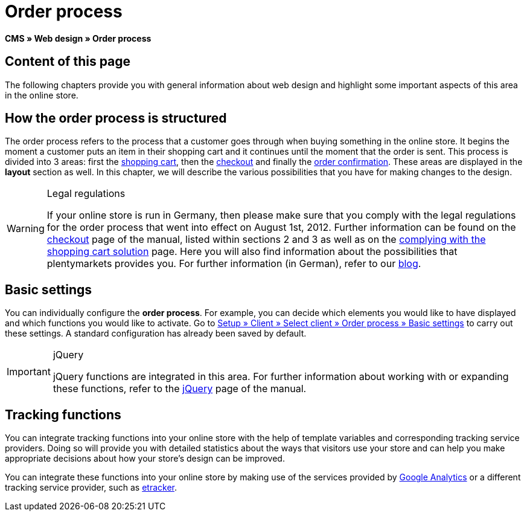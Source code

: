 = Order process
:lang: en
// include::{includedir}/_header.adoc[]
:keywords: Order process, Web design, CMS
:position: 80

*CMS » Web design » Order process*

== Content of this page

The following chapters provide you with general information about web design and highlight some important aspects of this area in the online store.

== How the order process is structured

The order process refers to the process that a customer goes through when buying something in the online store. It begins the moment a customer puts an item in their shopping cart and it continues until the moment that the order is sent. This process is divided into 3 areas: first the <<omni-channel/online-store/setting-up-clients/cms#web-design-editing-the-web-design-order-process-shopping-cart, shopping cart>>, then the <<omni-channel/online-store/setting-up-clients/cms#web-design-editing-the-web-design-order-process-checkout, checkout>> and finally the <<omni-channel/online-store/setting-up-clients/cms#web-design-editing-the-web-design-order-process-order-confirmation, order confirmation>>. These areas are displayed in the *layout* section as well. In this chapter, we will describe the various possibilities that you have for making changes to the design.

[WARNING]
.Legal regulations
====
If your online store is run in Germany, then please make sure that you comply with the legal regulations for the order process that went into effect on August 1st, 2012. Further information can be found on the <<omni-channel/online-store/setting-up-clients/cms#web-design-editing-the-web-design-order-process-checkout, checkout>> page of the manual, listed within sections 2 and 3 as well as on the <<omni-channel/online-store/setting-up-clients/cms#web-design-editing-the-web-design-buttons-complying-with-the-shopping-cart-solution, complying with the shopping cart solution>> page. Here you will also find information about the possibilities that plentymarkets provides you. For further information (in German), refer to our link:https://www.plentymarkets.co.uk/blog/Onlinehandel-in-Deutschland-Buttonloesung-und-neue-Informationspflichten/b-882/[blog^].
====

== Basic settings

You can individually configure the *order process*. For example, you can decide which elements you would like to have displayed and which functions you would like to activate. Go to <<omni-channel/online-store/setting-up-clients/order-process#, Setup » Client » Select client » Order process » Basic settings>> to carry out these settings. A standard configuration has already been saved by default.

[IMPORTANT]
.jQuery
====
jQuery functions are integrated in this area. For further information about working with or expanding these functions, refer to the <<omni-channel/online-store/setting-up-clients/cms#web-design-basic-information-about-syntax-jquery, jQuery>> page of the manual.
====

== Tracking functions

You can integrate tracking functions into your online store with the help of template variables and corresponding tracking service providers. Doing so will provide you with detailed statistics about the ways that visitors use your store and can help you make appropriate decisions about how your store's design can be improved.

You can integrate these functions into your online store by making use of the services provided by <<omni-channel/online-store/setting-up-clients/extras/universal-analytics#, Google Analytics>>  or a different tracking service provider, such as <<omni-channel/online-store/setting-up-clients/extras/etracker#, etracker>>.
